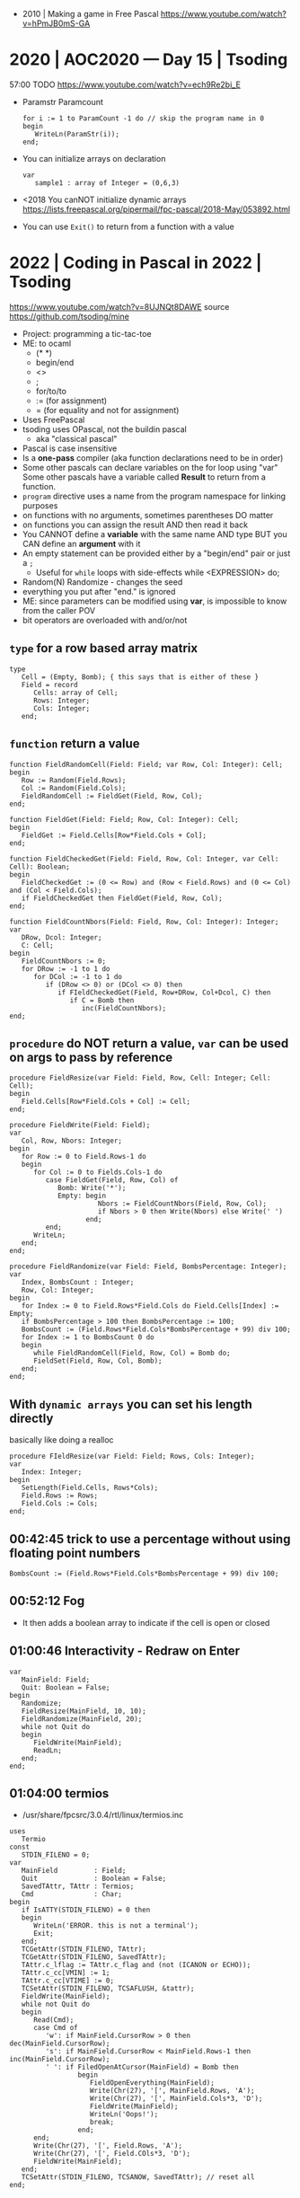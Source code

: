 - 2010 | Making a game in Free Pascal https://www.youtube.com/watch?v=hPmJB0mS-GA
* 2020 | AOC2020 — Day 15         | Tsoding
57:00 TODO
https://www.youtube.com/watch?v=ech9Re2bi_E
- Paramstr
  Paramcount
  #+begin_src opascal
    for i := 1 to ParamCount -1 do // skip the program name in 0
    begin
       WriteLn(ParamStr(i));
    end;
  #+end_src
- You can initialize arrays on declaration
  #+begin_src opascal
    var
       sample1 : array of Integer = (0,6,3)
  #+end_src
- <2018 You canNOT initialize dynamic arrays
  https://lists.freepascal.org/pipermail/fpc-pascal/2018-May/053892.html
- You can use ~Exit()~ to return from a function with a value
* 2022 | Coding in Pascal in 2022 | Tsoding
https://www.youtube.com/watch?v=8UJNQt8DAWE
source https://github.com/tsoding/mine
- Project: programming a tic-tac-toe
- ME: to ocaml
  - (* *)
  - begin/end
  - <>
  - ;
  - for/to/to
  - := (for assignment)
  - = (for equality and not for assignment)
- Uses FreePascal
- tsoding uses OPascal, not the buildin pascal
  - aka "classical pascal"
- Pascal is case insensitive
- Is a *one-pass* compiler (aka function declarations need to be in order)
- Some other pascals can declare variables on the for loop using "var"
  Some other pascals have a variable called *Result* to return from a function.
- ~program~ directive uses a name from the program namespace for linking purposes
- on functions with no arguments, sometimes parentheses DO matter
- on functions you can assign the result AND then read it back
- You CANNOT define a *variable* with the same name AND type
  BUT you CAN define an *argument* with it
- An empty statement can be provided either by a "begin/end" pair or just a ~;~
  - Useful for ~while~ loops with side-effects
    while <EXPRESSION> do;
- Random(N)
  Randomize - changes the seed
- everything you put after "end." is ignored
- ME: since parameters can be modified using *var*, is impossible to know from the caller POV
- bit operators are overloaded with and/or/not
** ~type~ for a row based array matrix
#+begin_src opascal
  type
     Cell = (Empty, Bomb); { this says that is either of these }
     Field = record
        Cells: array of Cell;
        Rows: Integer;
        Cols: Integer;
     end;
  #+end_src
** ~function~ return a value
#+begin_src opascal
  function FieldRandomCell(Field: Field; var Row, Col: Integer): Cell;
  begin
     Row := Random(Field.Rows);
     Col := Random(Field.Cols);
     FieldRandomCell := FieldGet(Field, Row, Col);
  end;

  function FieldGet(Field: Field; Row, Col: Integer): Cell;
  begin
     FieldGet := Field.Cells[Row*Field.Cols + Col];
  end;

  function FieldCheckedGet(Field: Field, Row, Col: Integer, var Cell: Cell): Boolean;
  begin
     FieldCheckedGet := (0 <= Row) and (Row < Field.Rows) and (0 <= Col) and (Col < Field.Cols);
     if FieldCheckedGet then FieldGet(Field, Row, Col);
  end;

  function FieldCountNbors(Field: Field, Row, Col: Integer): Integer;
  var
     DRow, Dcol: Integer;
     C: Cell;
  begin
     FieldCountNbors := 0;
     for DRow := -1 to 1 do
        for DCol := -1 to 1 do
           if (DRow <> 0) or (DCol <> 0) then
              if FIeldCheckedGet(Field, Row+DRow, Col+Dcol, C) then
                 if C = Bomb then
                    inc(FieldCountNbors);
  end;
  #+end_src
** ~procedure~ do NOT return a value, ~var~ can be used on args to pass by reference
#+begin_src opascal
  procedure FieldResize(var Field: Field, Row, Cell: Integer; Cell: Cell);
  begin
     Field.Cells[Row*Field.Cols + Col] := Cell;
  end;

  procedure FieldWrite(Field: Field);
  var
     Col, Row, Nbors: Integer;
  begin
     for Row := 0 to Field.Rows-1 do
     begin
        for Col := 0 to Fields.Cols-1 do
           case FieldGet(Field, Row, Col) of
              Bomb: Write('*');
              Empty: begin
                        Nbors := FieldCountNbors(Field, Row, Col);
                        if Nbors > 0 then Write(Nbors) else Write(' ')
                     end;
           end;
        WriteLn;
     end;
  end;

  procedure FieldRandomize(var Field: Field, BombsPercentage: Integer);
  var
     Index, BombsCount : Integer;
     Row, Col: Integer;
  begin
     for Index := 0 to Field.Rows*Field.Cols do Field.Cells[Index] := Empty;
     if BombsPercentage > 100 then BombsPercentage := 100;
     BombsCount := (Field.Rows*Field.Cols*BombsPercentage + 99) div 100;
     for Index := 1 to BombsCount 0 do
     begin
        while FieldRandomCell(Field, Row, Col) = Bomb do;
        FieldSet(Field, Row, Col, Bomb);
     end;
  end;
  #+end_src
** With ~dynamic arrays~ you can set his length directly
basically like doing a realloc
#+begin_src opascal
  procedure FIeldResize(var Field: Field; Rows, Cols: Integer);
  var
     Index: Integer;
  begin
     SetLength(Field.Cells, Rows*Cols);
     Field.Rows := Rows;
     Field.Cols := Cols;
  end;
#+end_src
** 00:42:45 trick to use a percentage without using floating point numbers
#+begin_src opascal
  BombsCount := (Field.Rows*Field.Cols*BombsPercentage + 99) div 100;
#+end_src
** 00:52:12 Fog
- It then adds a boolean array to indicate if the cell is open or closed
** 01:00:46 Interactivity - Redraw on Enter
#+begin_src opascal
  var
     MainField: Field;
     Quit: Boolean = False;
  begin
     Randomize;
     FieldResize(MainField, 10, 10);
     FieldRandomize(MainField, 20);
     while not Quit do
     begin
        FieldWrite(MainField);
        ReadLn;
     end;
  end;
#+end_src
** 01:04:00 termios
- /usr/share/fpcsrc/3.0.4/rtl/linux/termios.inc
#+begin_src opascal
  uses
     Termio
  const
     STDIN_FILENO = 0;
  var
     MainField         : Field;
     Quit              : Boolean = False;
     SavedTAttr, TAttr : Termios;
     Cmd               : Char;
  begin
     if IsATTY(STDIN_FILENO) = 0 then
     begin
        WriteLn('ERROR. this is not a terminal');
        Exit;
     end;
     TCGetAttr(STDIN_FILENO, TAttr);
     TCGetAttr(STDIN_FILENO, SavedTAttr);
     TAttr.c_lflag := TAttr.c_flag and (not (ICANON or ECHO));
     TAttr.c_cc[VMIN] := 1;
     TAttr.c_cc[VTIME] := 0;
     TCSetAttr(STDIN_FILENO, TCSAFLUSH, &tattr);
     FieldWrite(MainField);
     while not Quit do
     begin
        Read(Cmd);
        case Cmd of
           'w': if MainField.CursorRow > 0 then dec(MainField.CursorRow);
           's': if MainField.CursorRow < MainField.Rows-1 then inc(MainField.CursorRow);
           ' ': if FiledOpenAtCursor(MainField) = Bomb then
                   begin
                      FieldOpenEverything(MainField);
                      Write(Chr(27), '[', MainField.Rows, 'A');
                      Write(Chr(27), '[', MainField.Cols*3, 'D');
                      FieldWrite(MainField);
                      WriteLn('Oops!');
                      break;
                   end;
        end;
        Write(Chr(27), '[', Field.Rows, 'A');
        Write(Chr(27), '[', Field.COls*3, 'D');
        FieldWrite(MainField);
     end;
     TCSetAttr(STDIN_FILENO, TCSANOW, SavedTAttr); // reset all
  end;
#+end_src
